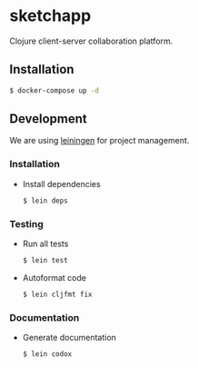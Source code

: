 * sketchapp

  [[https://github.com/pkulev/sketchapp/workflows/CI/badge.svg]]

  Clojure client-server collaboration platform.

** Installation
   #+begin_src bash
     $ docker-compose up -d
   #+end_src

** Development

   We are using [[https://leiningen.org/][leiningen]] for project management.

*** Installation
    - Install dependencies

      #+begin_src bash
        $ lein deps
      #+end_src

*** Testing
    - Run all tests
       #+begin_src bash
         $ lein test
       #+end_src

    - Autoformat code
      #+begin_src bash
        $ lein cljfmt fix
      #+end_src

*** Documentation
    - Generate documentation
      #+begin_src bash
        $ lein codox
      #+end_src
